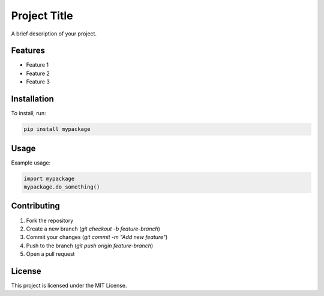 Project Title
=============

A brief description of your project.

Features
--------

- Feature 1
- Feature 2
- Feature 3

Installation
------------

To install, run:

.. code-block:: bash

    pip install mypackage

Usage
-----

Example usage:

.. code-block:: python

    import mypackage
    mypackage.do_something()

Contributing
------------

1. Fork the repository
2. Create a new branch (`git checkout -b feature-branch`)
3. Commit your changes (`git commit -m "Add new feature"`)
4. Push to the branch (`git push origin feature-branch`)
5. Open a pull request

License
-------

This project is licensed under the MIT License.
